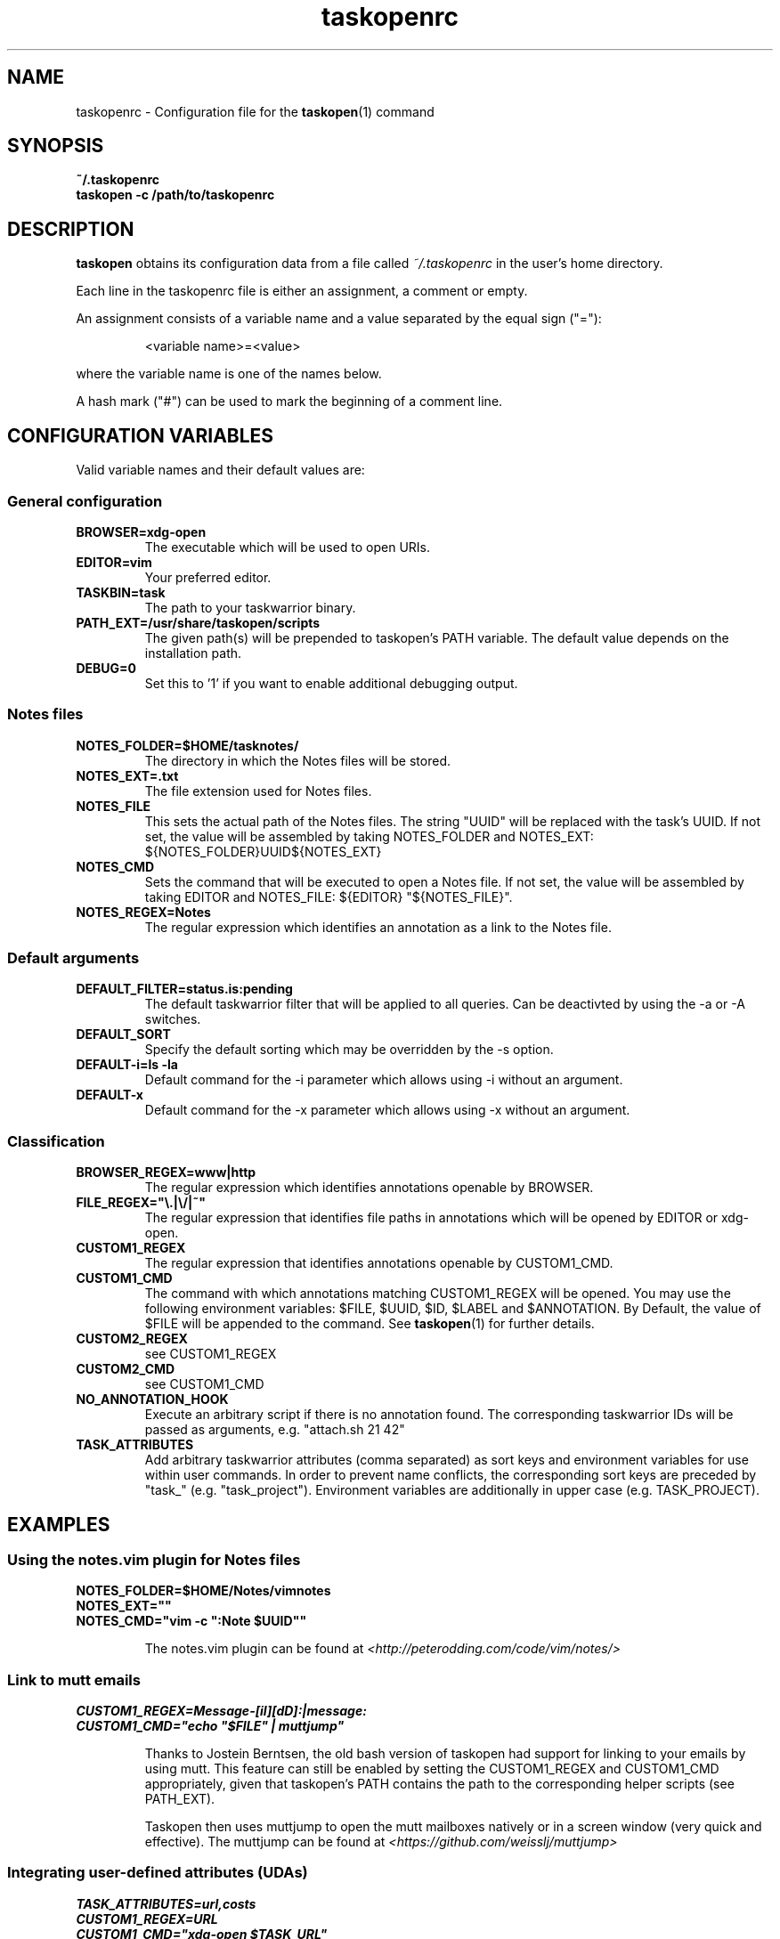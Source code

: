 .TH taskopenrc 5 2013-02-25 "taskopen v1.1-devel" "User Manuals"

.SH NAME
taskopenrc \- Configuration file for the
.BR taskopen (1)
command

.SH SYNOPSIS
.B ~/.taskopenrc
.br
.B taskopen -c /path/to/taskopenrc

.SH DESCRIPTION
.B taskopen
obtains its configuration data from a file called
.I ~/.taskopenrc
in the user's home directory.

Each line in the taskopenrc file is either an assignment, a comment or empty.

An assignment consists of a variable name and a value separated by the equal sign ("="):

.RS
<variable name>=<value>
.RE

where the variable name is one of the names below.

A hash mark ("#") can be used to mark the beginning of a comment line.

.SH CONFIGURATION VARIABLES
Valid variable names and their default values are:

.SS General configuration
.TP
.BR BROWSER=xdg-open
The executable which will be used to open URIs.

.TP
.BR EDITOR=vim
Your preferred editor.

.TP
.BR TASKBIN=task
The path to your taskwarrior binary.

.TP
.BR PATH_EXT=/usr/share/taskopen/scripts
The given path(s) will be prepended to taskopen's PATH variable. The default value depends on the installation path.

.TP
.BR DEBUG=0
Set this to '1' if you want to enable additional debugging output.

.SS "Notes" files

.TP
.BR NOTES_FOLDER=$HOME/tasknotes/
The directory in which the Notes files will be stored.

.TP
.BR NOTES_EXT=.txt
The file extension used for Notes files.

.TP
.BR NOTES_FILE
This sets the actual path of the Notes files. The string "UUID" will be replaced with the task's UUID. If not set, the value will be assembled by taking NOTES_FOLDER and NOTES_EXT: ${NOTES_FOLDER}UUID${NOTES_EXT}

.TP
.BR NOTES_CMD
Sets the command that will be executed to open a Notes file. If not set, the value will be assembled by taking EDITOR and NOTES_FILE: ${EDITOR} "${NOTES_FILE}".

.TP
.BR NOTES_REGEX=Notes
The regular expression which identifies an annotation as a link to the Notes file.

.SS Default arguments

.TP
.BR DEFAULT_FILTER=status.is:pending
The default taskwarrior filter that will be applied to all queries. Can be deactivted by using the -a or -A switches.

.TP
.BR DEFAULT_SORT
Specify the default sorting which may be overridden by the -s option.

.TP
.BR "DEFAULT-i=ls -la"
Default command for the -i parameter which allows using -i without an argument.

.TP
.BR DEFAULT-x
Default command for the -x parameter which allows using -x without an argument.

.SS Classification

.TP
.BR BROWSER_REGEX=www|http
The regular expression which identifies annotations openable by BROWSER.

.TP
.BR FILE_REGEX="\(rs.|\(rs/|~"
The regular expression that identifies file paths in annotations which will be opened by EDITOR or xdg-open.

.TP
.BR CUSTOM1_REGEX
The regular expression that identifies annotations openable by CUSTOM1_CMD.

.TP
.BR CUSTOM1_CMD
The command with which annotations matching CUSTOM1_REGEX will be opened. You may use the following
environment variables: $FILE, $UUID, $ID, $LABEL and $ANNOTATION. By Default, the value of $FILE
will be appended to the command. See
.BR taskopen (1)
for further details.

.TP
.BR CUSTOM2_REGEX
see CUSTOM1_REGEX

.TP
.BR CUSTOM2_CMD
see CUSTOM1_CMD

.TP
.BR NO_ANNOTATION_HOOK
Execute an arbitrary script if there is no annotation found. The corresponding taskwarrior IDs will
be passed as arguments, e.g. "attach.sh 21 42"

.TP
.BR TASK_ATTRIBUTES
Add arbitrary taskwarrior attributes (comma separated) as sort keys and environment variables for
use within user commands. In order to prevent name conflicts, the corresponding sort keys are preceded by "task_" (e.g.
"task_project"). Environment variables are additionally in upper case (e.g. TASK_PROJECT).

.SH EXAMPLES

.SS "Using the notes.vim plugin for Notes files"

.BR NOTES_FOLDER=$HOME/Notes/vimnotes
.br
.BR NOTES_EXT=""
.br
.BR "NOTES_CMD=\(dqvim -c \(dq:Note $UUID\(dq\(dq"

.IP
The notes.vim plugin can be found at
.I <http://peterodding.com/code/vim/notes/>

.SS "Link to mutt emails"
.BR CUSTOM1_REGEX=Message-[iI][dD]:|message:
.br
.BR "CUSTOM1_CMD=\(dqecho \(dq$FILE\(dq | muttjump\(dq"

.IP
Thanks to Jostein Berntsen, the old bash version of taskopen had support for linking to your emails by using mutt. This feature can still be enabled by setting the CUSTOM1_REGEX and CUSTOM1_CMD appropriately, given that taskopen's PATH contains the path to the corresponding helper scripts (see PATH_EXT).

Taskopen then uses muttjump to open the mutt mailboxes natively or in a screen window (very quick
and effective). The muttjump can be found at
.I <https://github.com/weisslj/muttjump>

.SS "Integrating user-defined attributes (UDAs)"

.BR TASK_ATTRIBUTES=url,costs
.br
.BR "CUSTOM1_REGEX=URL"
.br
.BR "CUSTOM1_CMD=\(dqxdg-open $TASK_URL\(dq"
.br
.BR "DEFAULT_SORT=\(dqtask_costs-,id+\(dq"

.IP
You can make taskopen agnostic to any taskwarrior attributes by adding them to TASK_ATTRIBUTES.
This enables the use of these attributes within user commands (see taskopen (1)) or as
sort keys.

.SH "CREDITS & COPYRIGHTS"
Copyright (C) 2010 \- 2013, J. Schlatow

Taskopen is distributed under the GNU General Public License. See
.I http://www.opensource.org/licenses/gpl-2.0.php
for more information.

.SH SEE ALSO
.BR taskopen (1)

For more information regarding taskopen, see the following:

.TP
The official site at
.I <https://github.com/ValiValpas/taskopen/>

.TP
The official code repository at
.I <git://github.com/ValiValpas/taskopen.git>

.SH REPORTING BUGS
.TP
Bugs in taskopen may be reported to the issue-tracker at
.I <https://github.com/ValiValpas/taskopen/issues>
